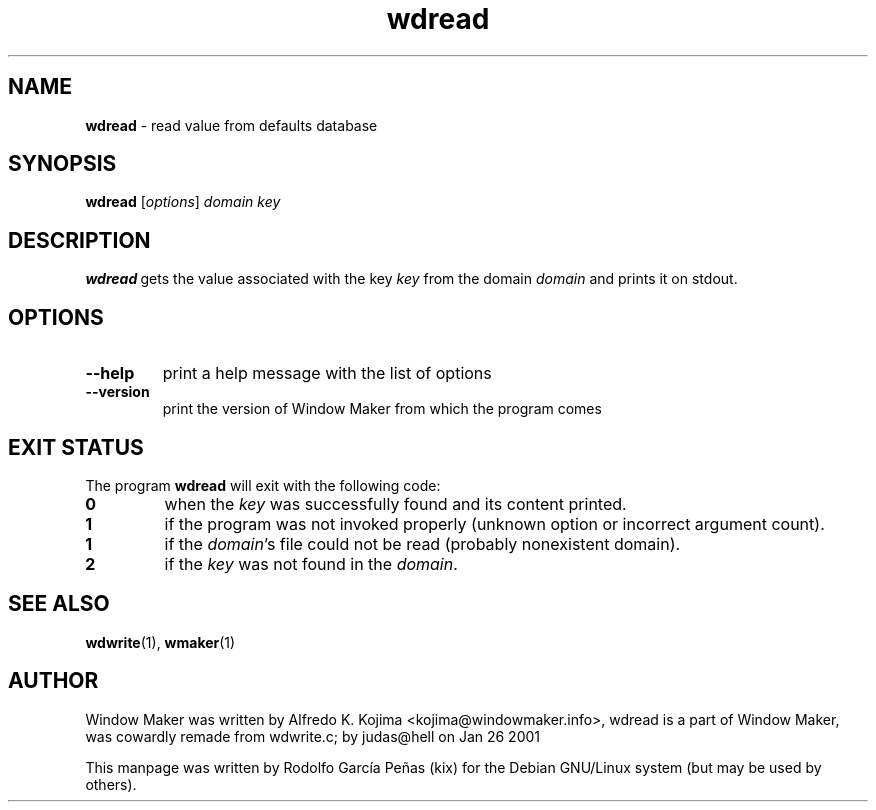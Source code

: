 .TH wdread 1 "April 2015"
.SH "NAME"
\fBwdread\fR \- read value from defaults database
.PP
.SH "SYNOPSIS"
.B wdread
.RI [ options ]
.I domain
.I key
.PP
.SH "DESCRIPTION"
\fBwdread\fR\ gets the value associated with the key \fIkey\fR from the domain \fIdomain\fR
and prints it on stdout.
.PP
.SH "OPTIONS"
.TP
.B \-\-help
print a help message with the list of options
.TP
.B \-\-version
print the version of Window Maker from which the program comes
.PP
.SH "EXIT STATUS"
The program \fBwdread\fP will exit with the following code:
.TP
.B 0
when the \fIkey\fP was successfully found and its content printed.
.TP
.B 1
if the program was not invoked properly (unknown option or incorrect argument count).
.TP
.B 1
if the \fIdomain\fP's file could not be read (probably nonexistent domain).
.TP
.B 2
if the \fIkey\fP was not found in the \fIdomain\fP.
.SH "SEE ALSO"
.BR wdwrite (1),
.BR wmaker (1)
.SH "AUTHOR"
Window Maker was written by Alfredo K. Kojima <kojima@windowmaker.info>,
wdread is a part of Window Maker, was  cowardly remade from wdwrite.c;
by judas@hell on Jan 26 2001
.PP
This manpage was written by Rodolfo García Peñas (kix) for the
Debian GNU/Linux system (but may be used by others).
